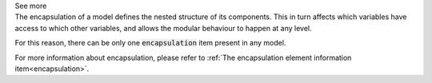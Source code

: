 .. _inform4_3:

.. container:: toggle

  .. container:: header

    See more

  .. container:: infospec

    The encapsulation of a model defines the nested structure of its components.
    This in turn affects which variables have access to which other variables,
    and allows the modular behaviour to happen at any level.

    For this reason, there can be only one :code:`encapsulation` item present
    in any model.

    For more information about encapsulation, please refer to
    :ref:`The encapsulation element information item<encapsulation>`.
